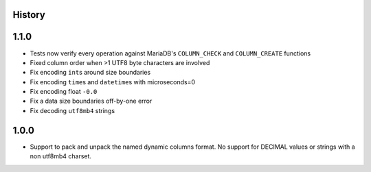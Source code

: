 .. :changelog:

History
-------

1.1.0
-----

* Tests now verify every operation against MariaDB's ``COLUMN_CHECK`` and
  ``COLUMN_CREATE`` functions
* Fixed column order when >1 UTF8 byte characters are involved
* Fix encoding ``int``\s around size boundaries
* Fix encoding ``time``\s and ``datetime``\s with microseconds=0
* Fix encoding float ``-0.0``
* Fix a data size boundaries off-by-one error
* Fix decoding ``utf8mb4`` strings

1.0.0
-----

* Support to pack and unpack the named dynamic columns format. No support for
  DECIMAL values or strings with a non utf8mb4 charset.
